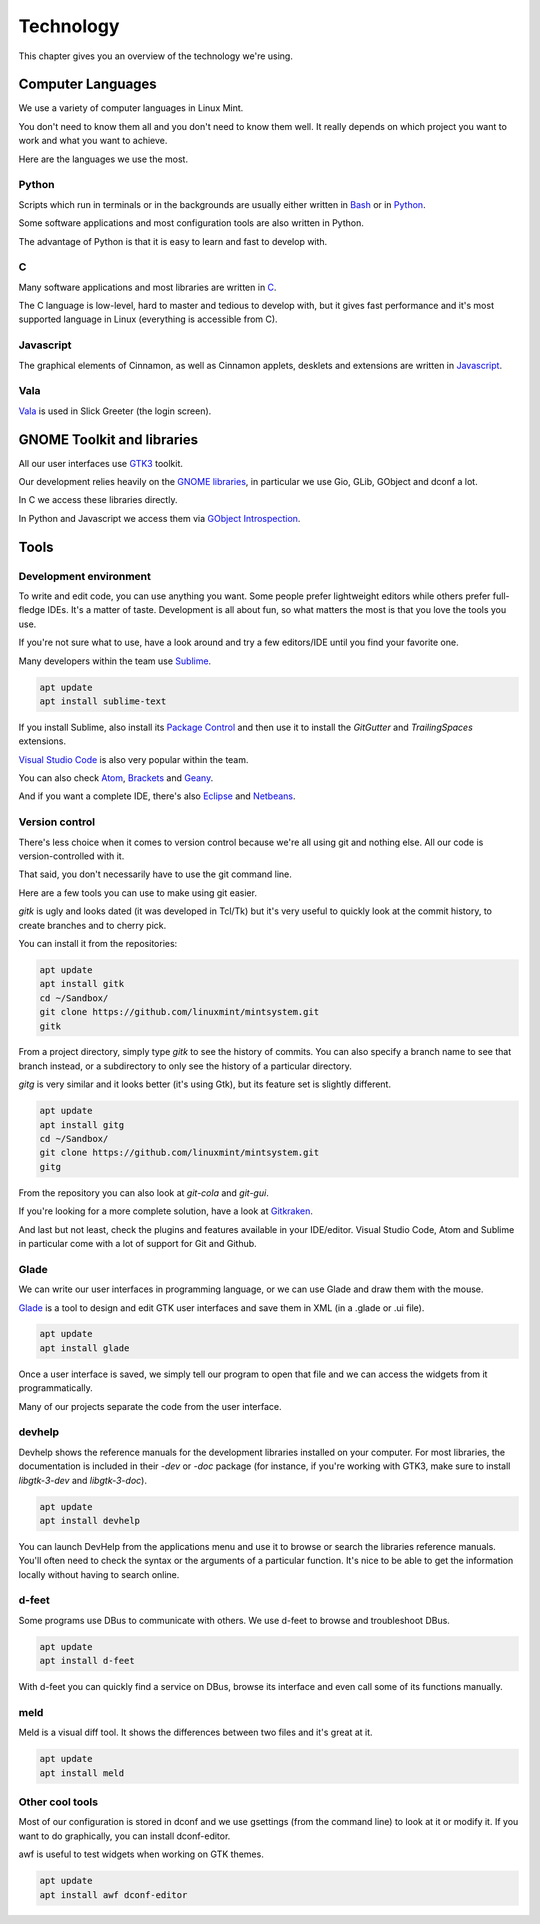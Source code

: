 Technology
==========

This chapter gives you an overview of the technology we're using.

Computer Languages
------------------

We use a variety of computer languages in Linux Mint.

You don't need to know them all and you don't need to know them well. It really depends on which project you want to work and what you want to achieve.

Here are the languages we use the most.

Python
~~~~~~

Scripts which run in terminals or in the backgrounds are usually either written in `Bash <https://en.wikipedia.org/wiki/Bash_(Unix_shell)>`_ or in `Python <https://www.python.org/>`_.

Some software applications and most configuration tools are also written in Python.

The advantage of Python is that it is easy to learn and fast to develop with.

C
~~~

Many software applications and most libraries are written in `C <https://en.wikipedia.org/wiki/C_(programming_language)>`_.

The C language is low-level, hard to master and tedious to develop with, but it gives fast performance and it's most supported language in Linux (everything is accessible from C).

Javascript
~~~~~~~~~~

The graphical elements of Cinnamon, as well as Cinnamon applets, desklets and extensions are written in `Javascript <https://en.wikipedia.org/wiki/JavaScript>`_.

Vala
~~~~

`Vala <https://wiki.gnome.org/Projects/Vala>`_ is used in Slick Greeter (the login screen).

GNOME Toolkit and libraries
---------------------------

All our user interfaces use `GTK3 <https://developer.gnome.org/gtk3/stable/>`_ toolkit.

Our development relies heavily on the `GNOME libraries <https://developer.gnome.org/>`_, in particular we use Gio, GLib, GObject and dconf a lot.

In C we access these libraries directly.

In Python and Javascript we access them via `GObject Introspection <https://gi.readthedocs.io/en/latest/>`_.

Tools
-----

Development environment
~~~~~~~~~~~~~~~~~~~~~~~

To write and edit code, you can use anything you want. Some people prefer lightweight editors while others prefer full-fledge IDEs. It's a matter of taste. Development is all about fun, so what matters the most is that you love the tools you use.

If you're not sure what to use, have a look around and try a few editors/IDE until you find your favorite one.

Many developers within the team use `Sublime <https://www.sublimetext.com/>`_.

.. code-block:: bash

   apt update
   apt install sublime-text

If you install Sublime, also install its `Package Control <https://packagecontrol.io/installation>`_ and then use it to install the `GitGutter` and `TrailingSpaces` extensions.

`Visual Studio Code <https://code.visualstudio.com/>`_ is also very popular within the team.

You can also check `Atom <https://atom.io/>`_, `Brackets <http://brackets.io/>`_ and `Geany <https://www.geany.org/>`_.

And if you want a complete IDE, there's also `Eclipse <https://www.eclipse.org/>`_ and `Netbeans <https://www.eclipse.org/>`_.

Version control
~~~~~~~~~~~~~~~

There's less choice when it comes to version control because we're all using git and nothing else. All our code is version-controlled with it.

That said, you don't necessarily have to use the git command line.

Here are a few tools you can use to make using git easier.

`gitk` is ugly and looks dated (it was developed in Tcl/Tk) but it's very useful to quickly look at the commit history, to create branches and to cherry pick.

You can install it from the repositories:

.. code-block:: bash

   apt update
   apt install gitk
   cd ~/Sandbox/
   git clone https://github.com/linuxmint/mintsystem.git
   gitk

From a project directory, simply type `gitk` to see the history of commits. You can also specify a branch name to see that branch instead, or a subdirectory to only see the history of a particular directory.

`gitg` is very similar and it looks better (it's using Gtk), but its feature set is slightly different.

.. code-block:: bash

   apt update
   apt install gitg
   cd ~/Sandbox/
   git clone https://github.com/linuxmint/mintsystem.git
   gitg

From the repository you can also look at `git-cola` and `git-gui`.

If you're looking for a more complete solution, have a look at `Gitkraken <https://www.gitkraken.com/>`_.

And last but not least, check the plugins and features available in your IDE/editor. Visual Studio Code, Atom and Sublime in particular come with a lot of support for Git and Github.

Glade
~~~~~

We can write our user interfaces in programming language, or we can use Glade and draw them with the mouse.

`Glade <https://developer.gnome.org/glade/stable/>`_ is a tool to design and edit GTK user interfaces and save them in XML (in a .glade or .ui file).

.. code-block:: bash

   apt update
   apt install glade

Once a user interface is saved, we simply tell our program to open that file and we can access the widgets from it programmatically.

Many of our projects separate the code from the user interface.

devhelp
~~~~~~~

Devhelp shows the reference manuals for the development libraries installed on your computer. For most libraries, the documentation is included in their `-dev` or `-doc` package (for instance, if you're working with GTK3, make sure to install `libgtk-3-dev` and `libgtk-3-doc`).

.. code-block:: bash

   apt update
   apt install devhelp

You can launch DevHelp from the applications menu and use it to browse or search the libraries reference manuals. You'll often need to check the syntax or the arguments of a particular function. It's nice to be able to get the information locally without having to search online.

d-feet
~~~~~~

Some programs use DBus to communicate with others. We use d-feet to browse and troubleshoot DBus.

.. code-block:: bash

   apt update
   apt install d-feet

With d-feet you can quickly find a service on DBus, browse its interface and even call some of its functions manually.

meld
~~~~

Meld is a visual diff tool. It shows the differences between two files and it's great at it.

.. code-block:: bash

   apt update
   apt install meld

Other cool tools
~~~~~~~~~~~~~~~~

Most of our configuration is stored in dconf and we use gsettings (from the command line) to look at it or modify it. If you want to do graphically, you can install dconf-editor.

awf is useful to test widgets when working on GTK themes.

.. code-block:: bash

   apt update
   apt install awf dconf-editor



